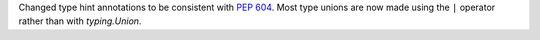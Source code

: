 Changed type hint annotations to be consistent with :pep:`604`. Most type
unions are now made using the ``|`` operator rather than with
`typing.Union`.
